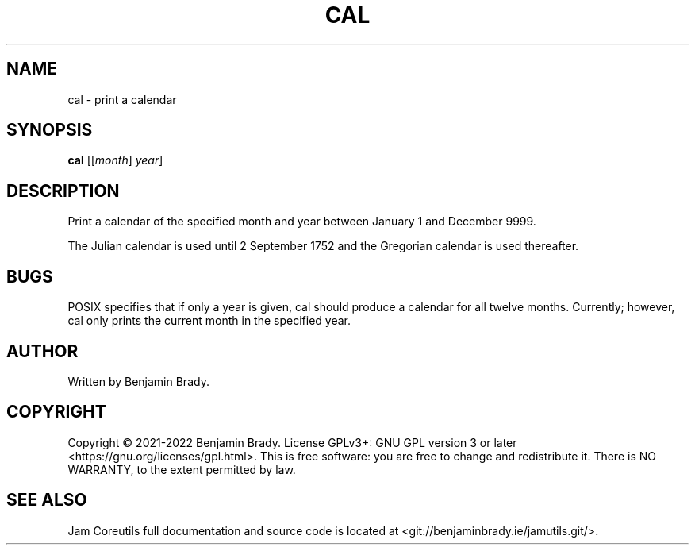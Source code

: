.TH CAL 1 cal
.SH NAME
cal - print a calendar
.SH SYNOPSIS
.B cal
.RI [[ month ]
.IR year ]
.SH DESCRIPTION
Print a calendar of the specified month and year between January 1
and December 9999.

The Julian calendar is used until 2 September 1752 and the Gregorian calendar
is used thereafter.
.SH BUGS
POSIX specifies that if only a year is given, cal should produce a calendar for
all twelve months. Currently; however, cal only prints the current month in the
specified year.
.SH AUTHOR
Written by Benjamin Brady.
.SH COPYRIGHT
Copyright \(co 2021-2022 Benjamin Brady. License GPLv3+: GNU GPL version 3 or
later <https://gnu.org/licenses/gpl.html>. This is free software: you are free
to change and redistribute it. There is NO WARRANTY, to the extent permitted by
law.
.SH SEE ALSO
Jam Coreutils full documentation and source code is located at
<git://benjaminbrady.ie/jamutils.git/>.

